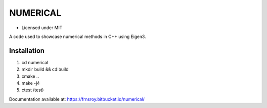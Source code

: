 *********
NUMERICAL
*********
.. image:: https://travis-ci.com/dbeat/numerical.svg?branch=master
    :target: https://travis-ci.com/dbeat/numerical

.. image:: https://codecov.io/gh/dbeat/numerical/branch/master/graph/badge.svg
  :target: https://codecov.io/gh/dbeat/numerical

- Licensed under MIT

A code used to showcase numerical methods in C++ using Eigen3.

Installation
############


1. cd numerical
2. mkdir build && cd build
3. cmake ..
4. make -j4
5. ctest (test)

Documentation available at: https://frnsroy.bitbucket.io/numerical/

